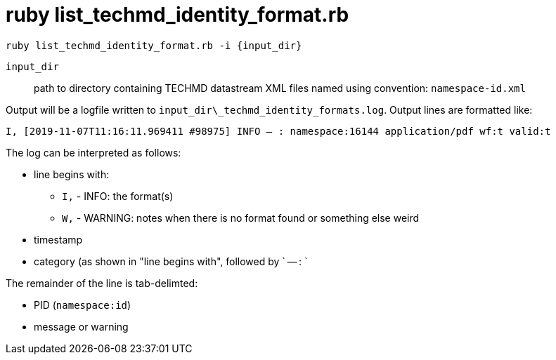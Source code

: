 = ruby list_techmd_identity_format.rb


`ruby list_techmd_identity_format.rb -i {input_dir}`

`input_dir`:: path to directory containing TECHMD datastream XML files named using convention: `namespace-id.xml`

Output will be a logfile written to `input_dir\_techmd_identity_formats.log`. Output lines are formatted like:

`I, [2019-11-07T11:16:11.969411 #98975]  INFO -- : namespace:16144	application/pdf	wf:t	valid:t`

The log can be interpreted as follows: 

* line begins with:
** `I,` - INFO: the format(s)
** `W,` - WARNING: notes when there is no format found or something else weird
* timestamp
* category (as shown in "line begins with", followed by ` -- : `

The remainder of the line is tab-delimted:

* PID (`namespace:id`)
* message or warning
